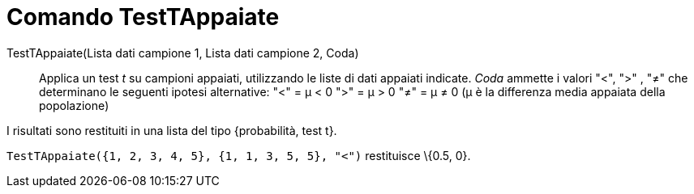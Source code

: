 = Comando TestTAppaiate
:page-en: commands/TTestPaired
ifdef::env-github[:imagesdir: /it/modules/ROOT/assets/images]

TestTAppaiate(Lista dati campione 1, Lista dati campione 2, Coda)::
  Applica un test _t_ su campioni appaiati, utilizzando le liste di dati appaiati indicate. _Coda_ ammette i valori "<",
  ">" , "≠" che determinano le seguenti ipotesi alternative:
  "<" = μ < 0
  ">" = μ > 0
  "≠" = μ ≠ 0
  (μ è la differenza media appaiata della popolazione)

I risultati sono restituiti in una lista del tipo {probabilità, test t}.

[EXAMPLE]
====

`++TestTAppaiate({1, 2, 3, 4, 5}, {1, 1, 3, 5, 5}, "<")++` restituisce \{0.5, 0}.

====
